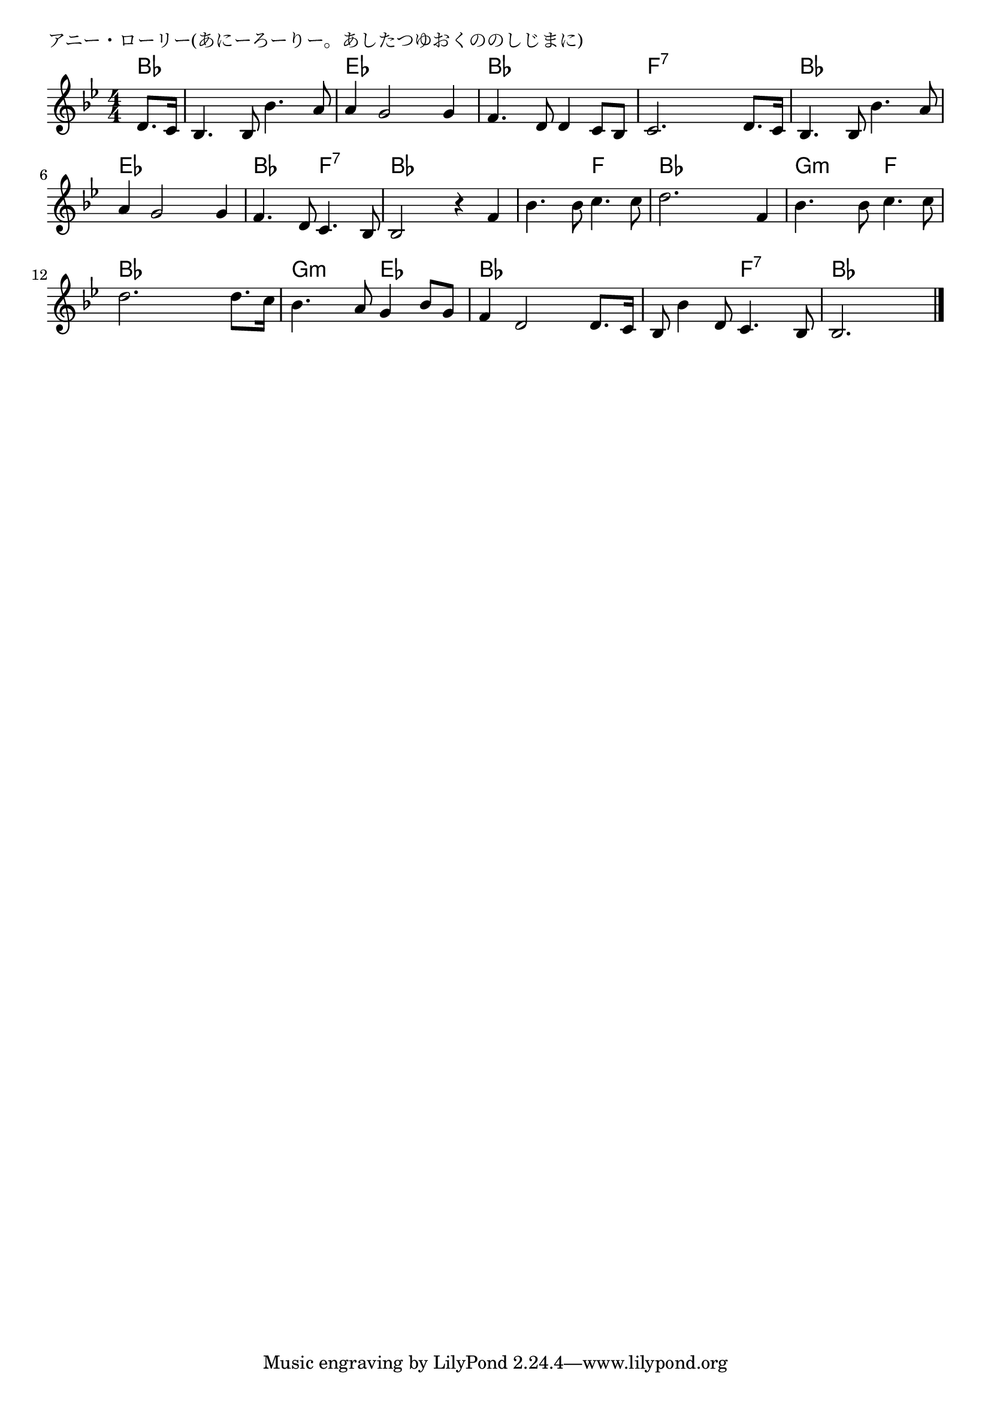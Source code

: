 \version "2.18.2"

% アニー・ローリー(あにーろーりー。あしたつゆおくののしじまに)

\header {
piece = "アニー・ローリー(あにーろーりー。あしたつゆおくののしじまに)"
}

melody =
\relative c' {
\key bes \major
\time 4/4
\set Score.tempoHideNote = ##t
\tempo 4=90
\numericTimeSignature
\partial 4
%
d8. c16 |
bes4. bes8 bes'4. a8 |
a4 g2 g4 |

f4. d8 d4 c8 bes |
c2. d8. c16 |
 % 5
bes4. bes8 bes'4. a8 |
a4 g2 g4 |
f4. d8 c4. bes8 |

bes2 r4 f' |
bes4. bes8 c4. c8 |
d2. f,4 |

bes4. bes8 c4. c8 | % 11
d2. d8. c16 |
bes4. a8 g4 bes8 g |

f4 d2 d8. c16 |
bes8 bes'4 d,8 c4. bes8 |
bes2. 




\bar "|."
}
\score {
<<
\chords {
\set noChordSymbol = ""
\set chordChanges=##t
%%
bes4 bes bes bes bes es es es es
bes bes bes bes f:7 f:7 f:7 f:7
bes bes bes bes es es es es bes bes f:7 f:7
bes bes bes bes bes bes f f bes bes bes bes 
g:m g:m f f bes bes bes bes g:m g:m es es
bes bes bes bes bes bes f:7 f:7 bes bes bes 


}
\new Staff {\melody}
>>
\layout {
line-width = #190
indent = 0\mm
}
\midi {}
}